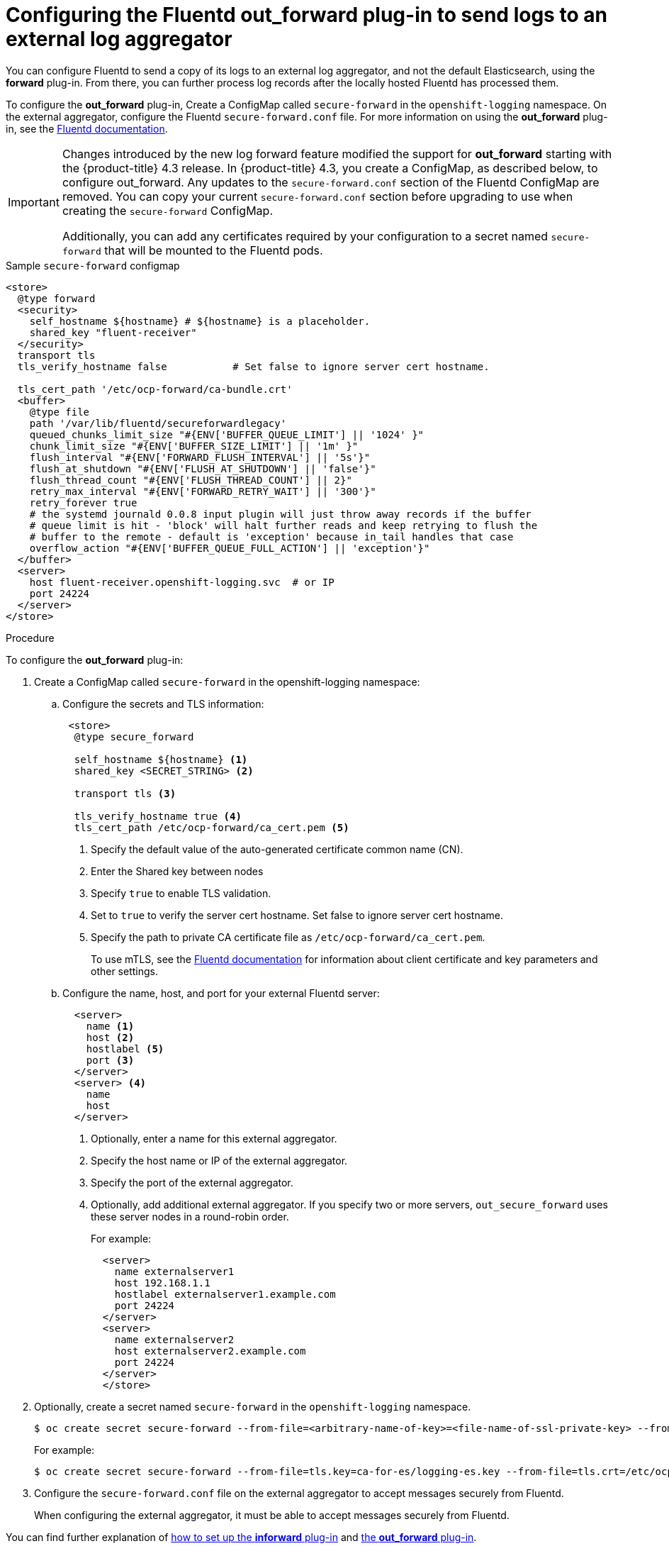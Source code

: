 // Module included in the following assemblies:
//
// * logging/cluster-logging-external.adoc

[id="cluster-logging-collector-external_{context}"]
= Configuring the Fluentd out_forward plug-in to send logs to an external log aggregator

You can configure Fluentd to send a copy of its logs to an external log
aggregator, and not the default Elasticsearch, using the *forward*
plug-in. From there, you can further process log records after the locally
hosted Fluentd has processed them. 

ifdef::openshift-origin[]
The *forward* plug-ins are provided with the Fluentd image as of v1.4.0.
The *in_forward* plug-in implements the server (receiving) side and *out_forward* implements the client (sending) side.
endif::openshift-origin[]

ifdef::openshift-enterprise[]
The *forward* plug-ins are supported by Fluentd only.
The *in_forward* plug-in implements the server (receiving) side, and *out_forward* implements the client (sending) side.
endif::openshift-enterprise[]

To configure the *out_forward* plug-in, Create a ConfigMap called `secure-forward` in the `openshift-logging` namespace. On the external aggregator, configure the Fluentd `secure-forward.conf` file. For more information on using the *out_forward* plug-in, see the link:https://docs.fluentd.org/output/forward[Fluentd documentation].

[IMPORTANT]
====
Changes introduced by the new log forward feature modified the support for *out_forward* starting with the {product-title} 4.3 release. In {product-title} 4.3, you create a ConfigMap, as described below, to configure out_forward. Any updates to the `secure-forward.conf` section of the Fluentd ConfigMap are removed. You can copy your current `secure-forward.conf` section before upgrading to use when creating the `secure-forward` ConfigMap. 

Additionally, you can add any certificates required by your configuration to a secret named `secure-forward` that will be mounted to the Fluentd pods.
==== 

.Sample `secure-forward` configmap
[source,yaml]
----
<store>
  @type forward
  <security>
    self_hostname ${hostname} # ${hostname} is a placeholder.
    shared_key "fluent-receiver"
  </security>
  transport tls
  tls_verify_hostname false           # Set false to ignore server cert hostname.

  tls_cert_path '/etc/ocp-forward/ca-bundle.crt'
  <buffer>
    @type file
    path '/var/lib/fluentd/secureforwardlegacy'
    queued_chunks_limit_size "#{ENV['BUFFER_QUEUE_LIMIT'] || '1024' }"
    chunk_limit_size "#{ENV['BUFFER_SIZE_LIMIT'] || '1m' }"
    flush_interval "#{ENV['FORWARD_FLUSH_INTERVAL'] || '5s'}"
    flush_at_shutdown "#{ENV['FLUSH_AT_SHUTDOWN'] || 'false'}"
    flush_thread_count "#{ENV['FLUSH_THREAD_COUNT'] || 2}"
    retry_max_interval "#{ENV['FORWARD_RETRY_WAIT'] || '300'}"
    retry_forever true
    # the systemd journald 0.0.8 input plugin will just throw away records if the buffer
    # queue limit is hit - 'block' will halt further reads and keep retrying to flush the
    # buffer to the remote - default is 'exception' because in_tail handles that case
    overflow_action "#{ENV['BUFFER_QUEUE_FULL_ACTION'] || 'exception'}"
  </buffer>
  <server>
    host fluent-receiver.openshift-logging.svc  # or IP
    port 24224
  </server>
</store> 
----

.Procedure

To configure the *out_forward* plug-in:

. Create a ConfigMap called `secure-forward` in the openshift-logging namespace:
+
.. Configure the secrets and TLS information:
+
[source,yaml]
----
 <store>
  @type secure_forward

  self_hostname ${hostname} <1>
  shared_key <SECRET_STRING> <2>

  transport tls <3>

  tls_verify_hostname true <4>
  tls_cert_path /etc/ocp-forward/ca_cert.pem <5>
----
+
<1> Specify the default value of the auto-generated certificate common name (CN).
<2> Enter the Shared key between nodes
<3> Specify `true` to enable TLS validation.
<4> Set to `true` to verify the server cert hostname. Set false to ignore server cert hostname.
<5> Specify the path to private CA certificate file as `/etc/ocp-forward/ca_cert.pem`.
+
To use mTLS, see the link:https://docs.fluentd.org/output/forward#tips-and-tricks[Fluentd documentation] for information about client certificate and key parameters and other settings.

.. Configure the name, host, and port for your external Fluentd server:
+
[source,yaml]
----
  <server>
    name <1>
    host <2>
    hostlabel <5>
    port <3>
  </server>
  <server> <4>
    name
    host 
  </server>
----
+
<1> Optionally, enter a name for this external aggregator.
<2> Specify the host name or IP of the external aggregator.
<3> Specify the port of the external aggregator.
<4> Optionally, add additional external aggregator. 
If you specify two or more servers, `out_secure_forward` uses these server nodes in a round-robin order.
+
For example:
+
[source,yaml]
----
  <server> 
    name externalserver1
    host 192.168.1.1
    hostlabel externalserver1.example.com
    port 24224
  </server>
  <server>
    name externalserver2
    host externalserver2.example.com
    port 24224
  </server>
  </store>
----

. Optionally, create a secret named `secure-forward` in the `openshift-logging` namespace.
+
----
$ oc create secret secure-forward --from-file=<arbitrary-name-of-key>=<file-name-of-ssl-private-key> --from-file=<arbitrary-name-of-cert>=<file-name-of-ssl-cert>
----
+
For example:
+
----
$ oc create secret secure-forward --from-file=tls.key=ca-for-es/logging-es.key --from-file=tls.crt=/etc/ocp-forward/ca-bundle.crt
----

. Configure the `secure-forward.conf` file on the external aggregator to accept messages securely from Fluentd.
+
When configuring the external aggregator, it must be able to accept messages securely from Fluentd.

You can find further explanation of link:https://docs.fluentd.org/v1.0/articles/in_forward[how to set up the *inforward* plug-in] and link:https://docs.fluentd.org/v1.0/articles/out_forward[the *out_forward* plug-in].


